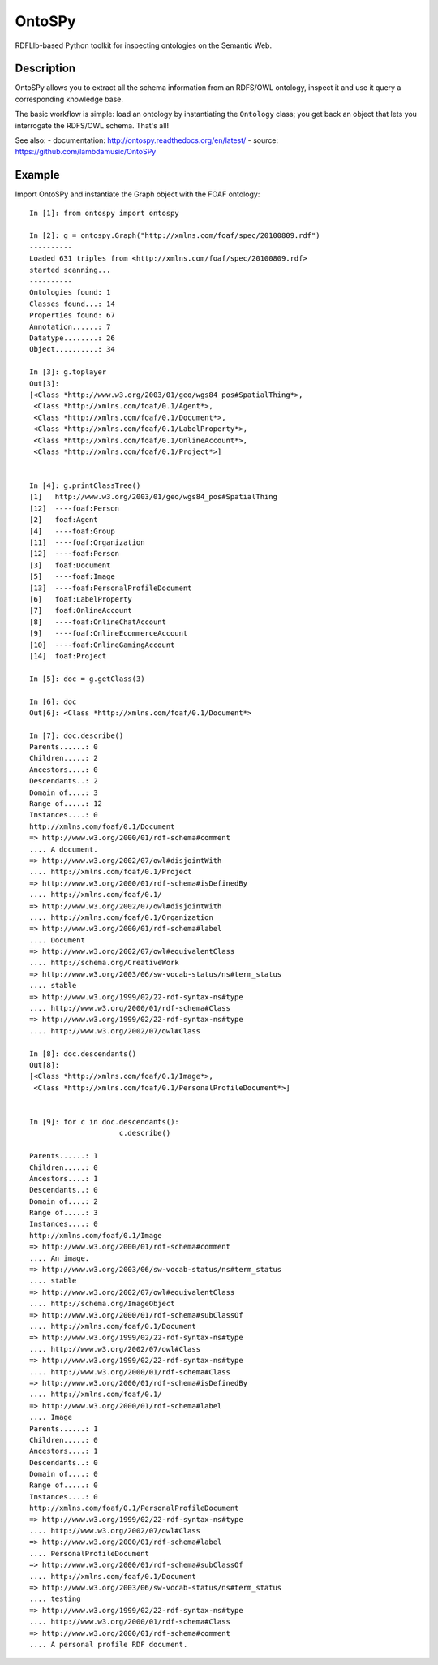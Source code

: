 OntoSPy
=======================

RDFLIb-based Python toolkit for inspecting ontologies on the Semantic Web.


Description
------------

OntoSPy allows you to extract all the schema information from an RDFS/OWL ontology, inspect it and use it query a corresponding knowledge base. 

The basic workflow is simple: load an ontology by instantiating the ``Ontology`` class; you get back an object that lets you interrogate the RDFS/OWL schema. That's all!

See also:
- documentation: http://ontospy.readthedocs.org/en/latest/
- source: https://github.com/lambdamusic/OntoSPy


Example 
---------------------------------------------------

Import OntoSPy and instantiate the Graph object with the FOAF ontology::


	In [1]: from ontospy import ontospy

	In [2]: g = ontospy.Graph("http://xmlns.com/foaf/spec/20100809.rdf")
	----------
	Loaded 631 triples from <http://xmlns.com/foaf/spec/20100809.rdf>
	started scanning...
	----------
	Ontologies found: 1
	Classes found...: 14
	Properties found: 67
	Annotation......: 7
	Datatype........: 26
	Object..........: 34

	In [3]: g.toplayer
	Out[3]: 
	[<Class *http://www.w3.org/2003/01/geo/wgs84_pos#SpatialThing*>,
	 <Class *http://xmlns.com/foaf/0.1/Agent*>,
	 <Class *http://xmlns.com/foaf/0.1/Document*>,
	 <Class *http://xmlns.com/foaf/0.1/LabelProperty*>,
	 <Class *http://xmlns.com/foaf/0.1/OnlineAccount*>,
	 <Class *http://xmlns.com/foaf/0.1/Project*>]


	In [4]: g.printClassTree()
	[1]   http://www.w3.org/2003/01/geo/wgs84_pos#SpatialThing
	[12]  ----foaf:Person
	[2]   foaf:Agent
	[4]   ----foaf:Group
	[11]  ----foaf:Organization
	[12]  ----foaf:Person
	[3]   foaf:Document
	[5]   ----foaf:Image
	[13]  ----foaf:PersonalProfileDocument
	[6]   foaf:LabelProperty
	[7]   foaf:OnlineAccount
	[8]   ----foaf:OnlineChatAccount
	[9]   ----foaf:OnlineEcommerceAccount
	[10]  ----foaf:OnlineGamingAccount
	[14]  foaf:Project

	In [5]: doc = g.getClass(3)

	In [6]: doc
	Out[6]: <Class *http://xmlns.com/foaf/0.1/Document*>

	In [7]: doc.describe()
	Parents......: 0
	Children.....: 2
	Ancestors....: 0
	Descendants..: 2
	Domain of....: 3
	Range of.....: 12
	Instances....: 0
	http://xmlns.com/foaf/0.1/Document
	=> http://www.w3.org/2000/01/rdf-schema#comment
	.... A document.
	=> http://www.w3.org/2002/07/owl#disjointWith
	.... http://xmlns.com/foaf/0.1/Project
	=> http://www.w3.org/2000/01/rdf-schema#isDefinedBy
	.... http://xmlns.com/foaf/0.1/
	=> http://www.w3.org/2002/07/owl#disjointWith
	.... http://xmlns.com/foaf/0.1/Organization
	=> http://www.w3.org/2000/01/rdf-schema#label
	.... Document
	=> http://www.w3.org/2002/07/owl#equivalentClass
	.... http://schema.org/CreativeWork
	=> http://www.w3.org/2003/06/sw-vocab-status/ns#term_status
	.... stable
	=> http://www.w3.org/1999/02/22-rdf-syntax-ns#type
	.... http://www.w3.org/2000/01/rdf-schema#Class
	=> http://www.w3.org/1999/02/22-rdf-syntax-ns#type
	.... http://www.w3.org/2002/07/owl#Class

	In [8]: doc.descendants()
	Out[8]: 
	[<Class *http://xmlns.com/foaf/0.1/Image*>,
	 <Class *http://xmlns.com/foaf/0.1/PersonalProfileDocument*>]


	In [9]: for c in doc.descendants():
	   		     c.describe()

	Parents......: 1
	Children.....: 0
	Ancestors....: 1
	Descendants..: 0
	Domain of....: 2
	Range of.....: 3
	Instances....: 0
	http://xmlns.com/foaf/0.1/Image
	=> http://www.w3.org/2000/01/rdf-schema#comment
	.... An image.
	=> http://www.w3.org/2003/06/sw-vocab-status/ns#term_status
	.... stable
	=> http://www.w3.org/2002/07/owl#equivalentClass
	.... http://schema.org/ImageObject
	=> http://www.w3.org/2000/01/rdf-schema#subClassOf
	.... http://xmlns.com/foaf/0.1/Document
	=> http://www.w3.org/1999/02/22-rdf-syntax-ns#type
	.... http://www.w3.org/2002/07/owl#Class
	=> http://www.w3.org/1999/02/22-rdf-syntax-ns#type
	.... http://www.w3.org/2000/01/rdf-schema#Class
	=> http://www.w3.org/2000/01/rdf-schema#isDefinedBy
	.... http://xmlns.com/foaf/0.1/
	=> http://www.w3.org/2000/01/rdf-schema#label
	.... Image
	Parents......: 1
	Children.....: 0
	Ancestors....: 1
	Descendants..: 0
	Domain of....: 0
	Range of.....: 0
	Instances....: 0
	http://xmlns.com/foaf/0.1/PersonalProfileDocument
	=> http://www.w3.org/1999/02/22-rdf-syntax-ns#type
	.... http://www.w3.org/2002/07/owl#Class
	=> http://www.w3.org/2000/01/rdf-schema#label
	.... PersonalProfileDocument
	=> http://www.w3.org/2000/01/rdf-schema#subClassOf
	.... http://xmlns.com/foaf/0.1/Document
	=> http://www.w3.org/2003/06/sw-vocab-status/ns#term_status
	.... testing
	=> http://www.w3.org/1999/02/22-rdf-syntax-ns#type
	.... http://www.w3.org/2000/01/rdf-schema#Class
	=> http://www.w3.org/2000/01/rdf-schema#comment
	.... A personal profile RDF document.




